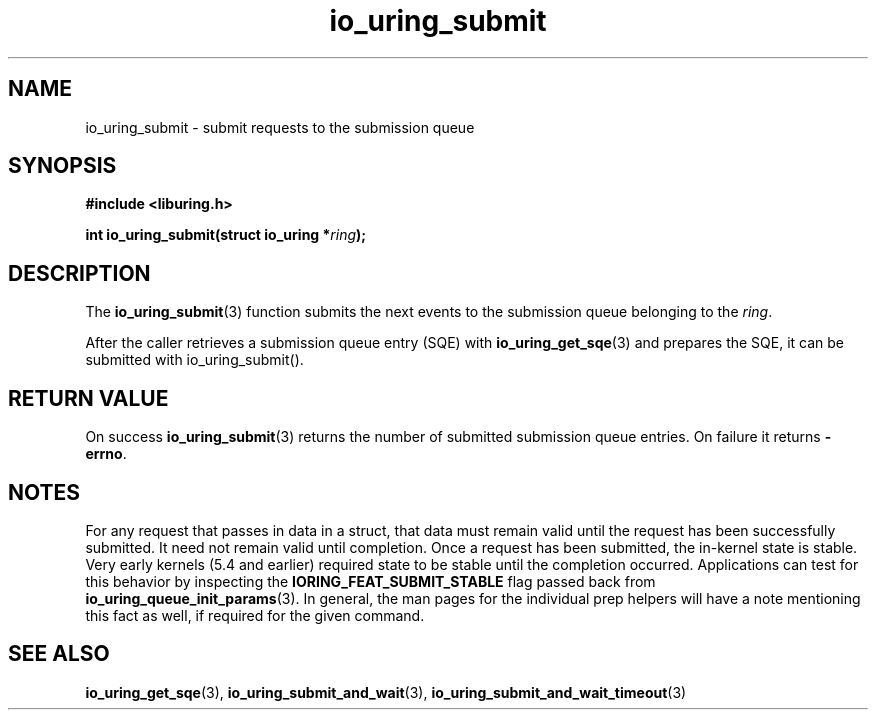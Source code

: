 .\" Copyright (C) 2021 Stefan Roesch <shr@fb.com>
.\"
.\" SPDX-License-Identifier: LGPL-2.0-or-later
.\"
.TH io_uring_submit 3 "November 15, 2021" "liburing-2.1" "liburing Manual"
.SH NAME
io_uring_submit \- submit requests to the submission queue
.SH SYNOPSIS
.nf
.BR "#include <liburing.h>"
.PP
.BI "int io_uring_submit(struct io_uring *" ring ");"
.fi
.SH DESCRIPTION
.PP
The
.BR io_uring_submit (3)
function submits the next events to the submission queue belonging to the
.IR ring .

After the caller retrieves a submission queue entry (SQE) with
.BR io_uring_get_sqe (3)
and prepares the SQE, it can be submitted with io_uring_submit().

.SH RETURN VALUE
On success
.BR io_uring_submit (3)
returns the number of submitted submission queue entries. On failure it returns
.BR -errno .
.SH NOTES
For any request that passes in data in a struct, that data must remain
valid until the request has been successfully submitted. It need not remain
valid until completion. Once a request has been submitted, the in-kernel
state is stable. Very early kernels (5.4 and earlier) required state to be
stable until the completion occurred. Applications can test for this
behavior by inspecting the
.B IORING_FEAT_SUBMIT_STABLE
flag passed back from
.BR io_uring_queue_init_params (3).
In general, the man pages for the individual prep helpers will have a note
mentioning this fact as well, if required for the given command.
.SH SEE ALSO
.BR io_uring_get_sqe (3),
.BR io_uring_submit_and_wait (3),
.BR io_uring_submit_and_wait_timeout (3)
